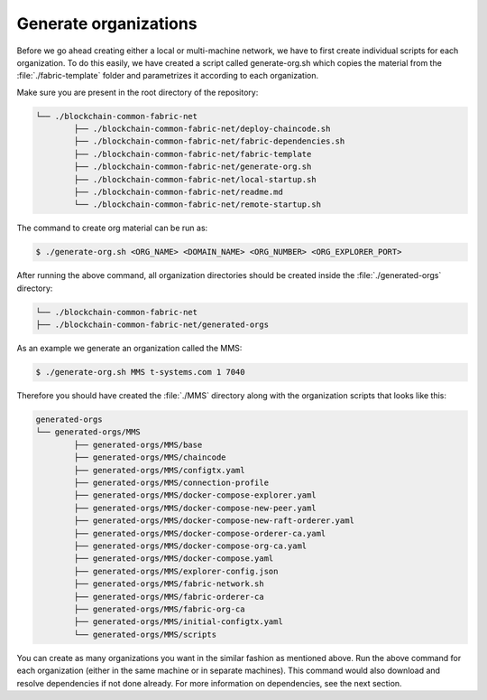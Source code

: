Generate organizations
=====

Before we go ahead creating either a local or multi-machine network, we have to first create individual scripts for each organization. To do this easily, we have created a script called generate-org.sh which copies the material from the :file:`./fabric-template` folder and parametrizes it according to each organization.

Make sure you are present in the root directory of the repository:

.. code-block:: bash

	└── ./blockchain-common-fabric-net
    		├── ./blockchain-common-fabric-net/deploy-chaincode.sh
    		├── ./blockchain-common-fabric-net/fabric-dependencies.sh
    		├── ./blockchain-common-fabric-net/fabric-template
    		├── ./blockchain-common-fabric-net/generate-org.sh
    		├── ./blockchain-common-fabric-net/local-startup.sh
    		├── ./blockchain-common-fabric-net/readme.md
    		└── ./blockchain-common-fabric-net/remote-startup.sh


The command to create org material can be run as:

.. code-block:: bash

    	$ ./generate-org.sh <ORG_NAME> <DOMAIN_NAME> <ORG_NUMBER> <ORG_EXPLORER_PORT>
		
After running the above command, all organization directories should be created inside the :file:`./generated-orgs` directory:

.. code-block:: bash
	
	└── ./blockchain-common-fabric-net
    	├── ./blockchain-common-fabric-net/generated-orgs



As an example we generate an organization called the MMS:

.. code-block:: bash

        $ ./generate-org.sh MMS t-systems.com 1 7040


Therefore you should have created the :file:`./MMS` directory along with the organization scripts that looks like this:

.. code-block:: bash

	generated-orgs
	└── generated-orgs/MMS
		├── generated-orgs/MMS/base
		├── generated-orgs/MMS/chaincode
		├── generated-orgs/MMS/configtx.yaml
		├── generated-orgs/MMS/connection-profile
		├── generated-orgs/MMS/docker-compose-explorer.yaml
		├── generated-orgs/MMS/docker-compose-new-peer.yaml
		├── generated-orgs/MMS/docker-compose-new-raft-orderer.yaml
		├── generated-orgs/MMS/docker-compose-orderer-ca.yaml
		├── generated-orgs/MMS/docker-compose-org-ca.yaml
		├── generated-orgs/MMS/docker-compose.yaml
		├── generated-orgs/MMS/explorer-config.json
		├── generated-orgs/MMS/fabric-network.sh
		├── generated-orgs/MMS/fabric-orderer-ca
		├── generated-orgs/MMS/fabric-org-ca
		├── generated-orgs/MMS/initial-configtx.yaml
		└── generated-orgs/MMS/scripts


You can create as many organizations you want in the similar fashion as mentioned above. 
Run the above command for each organization (either in the same machine or in separate machines). This command would also download and resolve dependencies if not done already. For more information on dependencies, see the next section.        
 
